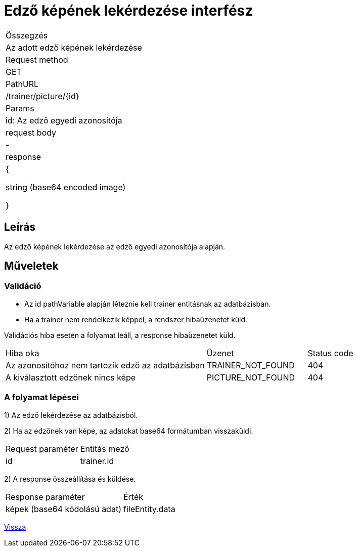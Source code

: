 = Edző képének lekérdezése interfész

[col="1h,3"]
|===

| Összegzés
| Az adott edző képének lekérdezése

| Request method
| GET

| PathURL
| /trainer/picture/{id}

| Params
| id: Az edző egyedi azonosítója

| request body
| -

| response
|

{

string (base64 encoded image)

}

|===

== Leírás
Az edző képének lekérdezése az edző egyedi azonosítója alapján.

== Műveletek

=== Validáció

- Az id pathVariable alapján léteznie kell trainer entitásnak az adatbázisban.
- Ha a trainer nem rendelkezik képpel, a rendszer hibaüzenetet küld.

Validációs hiba esetén a folyamat leáll, a response hibaüzenetet küld.

[cols="4,2,1"]
|===

|Hiba oka |Üzenet |Status code

|Az azonosítóhoz nem tartozik edző az adatbázisban
|TRAINER_NOT_FOUND
|404

|A kiválasztott edzőnek nincs képe
|PICTURE_NOT_FOUND
|404

|===

=== A folyamat lépései

1) Az edző lekérdezése az adatbázisból.

2) Ha az edzőnek van képe, az adatokat base64 formátumban visszaküldi.

[cols="3,4"]
|===

|Request paraméter |Entitás mező

|id
|trainer.id

|===

2) A response összeállítása és küldése.

[cols="3,4"]
|===

|Response paraméter |Érték

|képek (base64 kódolású adat)
|fileEntity.data

|===

link:interfaces-trainer.adoc[Vissza]
